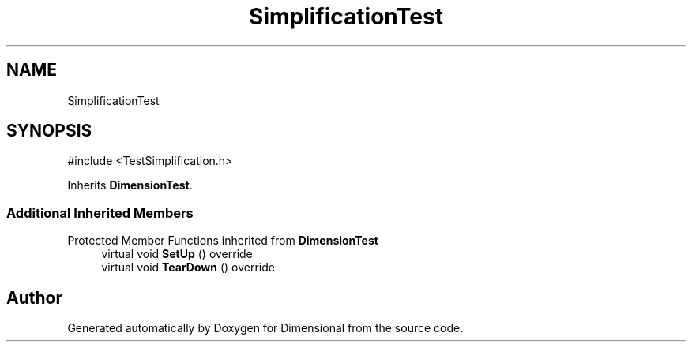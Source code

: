 .TH "SimplificationTest" 3 "Version 0.4" "Dimensional" \" -*- nroff -*-
.ad l
.nh
.SH NAME
SimplificationTest
.SH SYNOPSIS
.br
.PP
.PP
\fR#include <TestSimplification\&.h>\fP
.PP
Inherits \fBDimensionTest\fP\&.
.SS "Additional Inherited Members"


Protected Member Functions inherited from \fBDimensionTest\fP
.in +1c
.ti -1c
.RI "virtual void \fBSetUp\fP () override"
.br
.ti -1c
.RI "virtual void \fBTearDown\fP () override"
.br
.in -1c

.SH "Author"
.PP 
Generated automatically by Doxygen for Dimensional from the source code\&.
